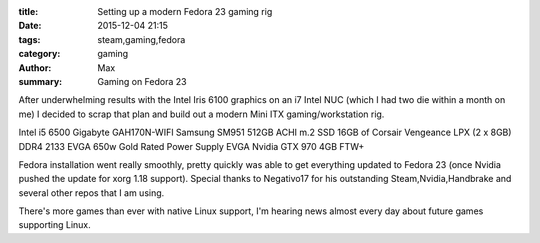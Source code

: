 :title: Setting up a modern Fedora 23 gaming rig
:date: 2015-12-04 21:15
:tags: steam,gaming,fedora
:category: gaming
:author: Max
:summary: Gaming on Fedora 23

After underwhelming results with the Intel Iris 6100 graphics on an i7 Intel NUC (which I had two die within a month on me) I decided to scrap that plan and build out a modern Mini ITX gaming/workstation rig.

Intel i5 6500
Gigabyte GAH170N-WIFI
Samsung SM951 512GB ACHI m.2 SSD
16GB of Corsair Vengeance LPX (2 x 8GB) DDR4 2133
EVGA 650w Gold Rated Power Supply
EVGA Nvidia GTX 970 4GB FTW+

Fedora installation went really smoothly, pretty quickly was able to get everything updated to Fedora 23 (once Nvidia pushed the update for xorg 1.18 support). Special thanks to Negativo17 for his outstanding Steam,Nvidia,Handbrake and several other repos that I am using.

There's more games than ever with native Linux support, I'm hearing news almost every day about future games supporting Linux.

